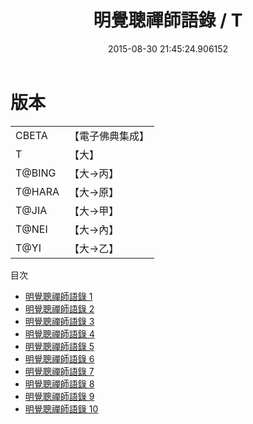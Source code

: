 #+TITLE: 明覺聰禪師語錄 / T

#+DATE: 2015-08-30 21:45:24.906152
* 版本
 |     CBETA|【電子佛典集成】|
 |         T|【大】     |
 |    T@BING|【大→丙】   |
 |    T@HARA|【大→原】   |
 |     T@JIA|【大→甲】   |
 |     T@NEI|【大→內】   |
 |      T@YI|【大→乙】   |
目次
 - [[file:KR6q0078_001.txt][明覺聰禪師語錄 1]]
 - [[file:KR6q0078_002.txt][明覺聰禪師語錄 2]]
 - [[file:KR6q0078_003.txt][明覺聰禪師語錄 3]]
 - [[file:KR6q0078_004.txt][明覺聰禪師語錄 4]]
 - [[file:KR6q0078_005.txt][明覺聰禪師語錄 5]]
 - [[file:KR6q0078_006.txt][明覺聰禪師語錄 6]]
 - [[file:KR6q0078_007.txt][明覺聰禪師語錄 7]]
 - [[file:KR6q0078_008.txt][明覺聰禪師語錄 8]]
 - [[file:KR6q0078_009.txt][明覺聰禪師語錄 9]]
 - [[file:KR6q0078_010.txt][明覺聰禪師語錄 10]]
